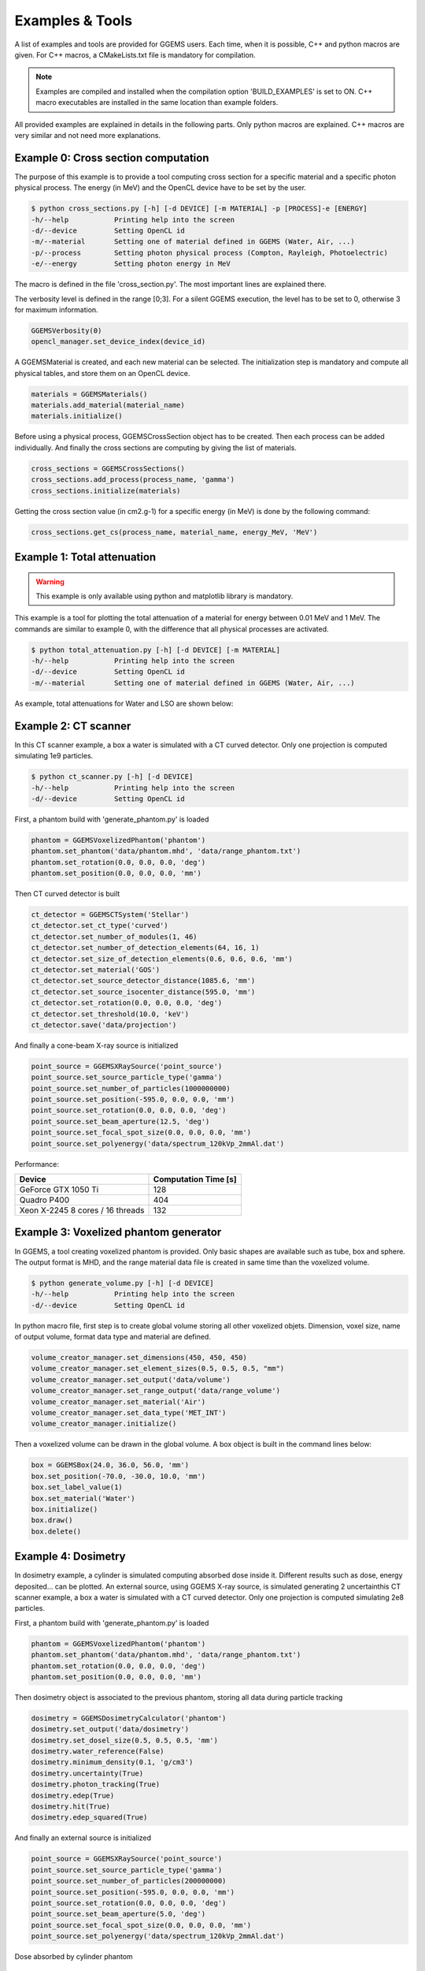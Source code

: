****************
Examples & Tools
****************

A list of examples and tools are provided for GGEMS users. Each time, when it is possible, C++ and python macros are given. For C++ macros, a CMakeLists.txt file is mandatory for compilation.

.. NOTE::

  Examples are compiled and installed when the compilation option 'BUILD_EXAMPLES' is set to ON. C++ macro executables are installed in the same location than example folders.


All provided examples are explained in details in the following parts. Only python macros are explained. C++ macros are very similar and not need more explanations.

Example 0: Cross section computation
====================================

The purpose of this example is to provide a tool computing cross section for a specific material and a specific photon physical process. The energy (in MeV) and the OpenCL device have to be set by the user.

.. code-block:: console

  $ python cross_sections.py [-h] [-d DEVICE] [-m MATERIAL] -p [PROCESS]-e [ENERGY]
  -h/--help           Printing help into the screen
  -d/--device         Setting OpenCL id
  -m/--material       Setting one of material defined in GGEMS (Water, Air, ...)
  -p/--process        Setting photon physical process (Compton, Rayleigh, Photoelectric)
  -e/--energy         Setting photon energy in MeV

The macro is defined in the file 'cross_section.py'. The most important lines are explained there.

The verbosity level is defined in the range [0;3]. For a silent GGEMS execution, the level has to be set to 0, otherwise 3 for maximum information.

.. code-block:: python

  GGEMSVerbosity(0)
  opencl_manager.set_device_index(device_id)

A GGEMSMaterial is created, and each new material can be selected. The initialization step is mandatory and compute all physical tables, and store them on an OpenCL device.

.. code-block:: python

  materials = GGEMSMaterials()
  materials.add_material(material_name)
  materials.initialize()

Before using a physical process, GGEMSCrossSection object has to be created. Then each process can be added individually. And finally the cross sections are computing by giving the list of materials.

.. code-block:: python

  cross_sections = GGEMSCrossSections()
  cross_sections.add_process(process_name, 'gamma')
  cross_sections.initialize(materials)

Getting the cross section value (in cm2.g-1) for a specific energy (in MeV) is done by the following command:

.. code-block:: python

  cross_sections.get_cs(process_name, material_name, energy_MeV, 'MeV')

Example 1: Total attenuation
============================

.. WARNING::

  This example is only available using python and matplotlib library is mandatory.

This example is a tool for plotting the total attenuation of a material for energy between 0.01 MeV and 1 MeV. The commands are similar to example 0, with the difference that all physical processes are activated.

.. code-block:: console

  $ python total_attenuation.py [-h] [-d DEVICE] [-m MATERIAL]
  -h/--help           Printing help into the screen
  -d/--device         Setting OpenCL id
  -m/--material       Setting one of material defined in GGEMS (Water, Air, ...)

As example, total attenuations for Water and LSO are shown below:

.. image:: ../images/Water_Total_Attenuation.png
  :width: 800
  :align: center

.. image:: ../images/LSO_Total_Attenuation.png
  :width: 800
  :align: center

Example 2: CT scanner
======================

In this CT scanner example, a box a water is simulated with a CT curved detector. Only one projection is computed simulating 1e9 particles.

.. code-block:: console

  $ python ct_scanner.py [-h] [-d DEVICE]
  -h/--help           Printing help into the screen
  -d/--device         Setting OpenCL id

First, a phantom build with 'generate_phantom.py' is loaded

.. code-block:: python

  phantom = GGEMSVoxelizedPhantom('phantom')
  phantom.set_phantom('data/phantom.mhd', 'data/range_phantom.txt')
  phantom.set_rotation(0.0, 0.0, 0.0, 'deg')
  phantom.set_position(0.0, 0.0, 0.0, 'mm')

Then CT curved detector is built

.. code-block:: python

  ct_detector = GGEMSCTSystem('Stellar')
  ct_detector.set_ct_type('curved')
  ct_detector.set_number_of_modules(1, 46)
  ct_detector.set_number_of_detection_elements(64, 16, 1)
  ct_detector.set_size_of_detection_elements(0.6, 0.6, 0.6, 'mm')
  ct_detector.set_material('GOS')
  ct_detector.set_source_detector_distance(1085.6, 'mm')
  ct_detector.set_source_isocenter_distance(595.0, 'mm')
  ct_detector.set_rotation(0.0, 0.0, 0.0, 'deg')
  ct_detector.set_threshold(10.0, 'keV')
  ct_detector.save('data/projection')

And finally a cone-beam X-ray source is initialized

.. code-block:: python

  point_source = GGEMSXRaySource('point_source')
  point_source.set_source_particle_type('gamma')
  point_source.set_number_of_particles(1000000000)
  point_source.set_position(-595.0, 0.0, 0.0, 'mm')
  point_source.set_rotation(0.0, 0.0, 0.0, 'deg')
  point_source.set_beam_aperture(12.5, 'deg')
  point_source.set_focal_spot_size(0.0, 0.0, 0.0, 'mm')
  point_source.set_polyenergy('data/spectrum_120kVp_2mmAl.dat')

.. image:: ../images/projection.png
  :width: 50
  :align: center

Performance:

+------------------------------------+------------------------+
|              Device                |  Computation Time [s]  |
+====================================+========================+
|  GeForce GTX 1050 Ti               | 128                    |
+------------------------------------+------------------------+
|  Quadro P400                       | 404                    |
+------------------------------------+------------------------+
|  Xeon X-2245 8 cores / 16 threads  | 132                    |
+------------------------------------+------------------------+

Example 3: Voxelized phantom generator
======================================

In GGEMS, a tool creating voxelized phantom is provided. Only basic shapes are available such as tube, box and sphere. The output format is MHD, and the range material data file is created in same time than the voxelized volume.

.. code-block:: console

  $ python generate_volume.py [-h] [-d DEVICE]
  -h/--help           Printing help into the screen
  -d/--device         Setting OpenCL id

In python macro file, first step is to create global volume storing all other voxelized objets. Dimension, voxel size, name of output volume, format data type and material are defined.

.. code-block:: python

  volume_creator_manager.set_dimensions(450, 450, 450)
  volume_creator_manager.set_element_sizes(0.5, 0.5, 0.5, "mm")
  volume_creator_manager.set_output('data/volume')
  volume_creator_manager.set_range_output('data/range_volume')
  volume_creator_manager.set_material('Air')
  volume_creator_manager.set_data_type('MET_INT')
  volume_creator_manager.initialize()

Then a voxelized volume can be drawn in the global volume. A box object is built in the command lines below:

.. code-block:: python

  box = GGEMSBox(24.0, 36.0, 56.0, 'mm')
  box.set_position(-70.0, -30.0, 10.0, 'mm')
  box.set_label_value(1)
  box.set_material('Water')
  box.initialize()
  box.draw()
  box.delete()

Example 4: Dosimetry
====================

In dosimetry example, a cylinder is simulated computing absorbed dose inside it. Different results such as dose, energy deposited... can be plotted. An external source, using GGEMS X-ray source, is simulated generating 2 uncertainthis CT scanner example, a box a water is simulated with a CT curved detector. Only one projection is computed simulating 2e8 particles.

First, a phantom build with 'generate_phantom.py' is loaded

.. code-block:: python

  phantom = GGEMSVoxelizedPhantom('phantom')
  phantom.set_phantom('data/phantom.mhd', 'data/range_phantom.txt')
  phantom.set_rotation(0.0, 0.0, 0.0, 'deg')
  phantom.set_position(0.0, 0.0, 0.0, 'mm')

Then dosimetry object is associated to the previous phantom, storing all data during particle tracking

.. code-block:: python

  dosimetry = GGEMSDosimetryCalculator('phantom')
  dosimetry.set_output('data/dosimetry')
  dosimetry.set_dosel_size(0.5, 0.5, 0.5, 'mm')
  dosimetry.water_reference(False)
  dosimetry.minimum_density(0.1, 'g/cm3')
  dosimetry.uncertainty(True)
  dosimetry.photon_tracking(True)
  dosimetry.edep(True)
  dosimetry.hit(True)
  dosimetry.edep_squared(True)

And finally an external source is initialized

.. code-block:: python

  point_source = GGEMSXRaySource('point_source')
  point_source.set_source_particle_type('gamma')
  point_source.set_number_of_particles(200000000)
  point_source.set_position(-595.0, 0.0, 0.0, 'mm')
  point_source.set_rotation(0.0, 0.0, 0.0, 'deg')
  point_source.set_beam_aperture(5.0, 'deg')
  point_source.set_focal_spot_size(0.0, 0.0, 0.0, 'mm')
  point_source.set_polyenergy('data/spectrum_120kVp_2mmAl.dat')

.. figure:: ../images/dosimetry_dose.png
    :width: 50%
    :align: center

    Dose absorbed by cylinder phantom

.. figure:: ../images/dosimetry_uncertainty.png
    :width: 50%
    :align: center

    Uncertainty dose computation

.. figure:: ../images/dosimetry_photon_tracking.png
    :width: 50%
    :align: center

    Photon tracking in phantom

Performance:

+------------------------------------+------------------------+
|              Device                |  Computation Time [s]  |
+====================================+========================+
|  GeForce GTX 1050 Ti               | 253                    |
+------------------------------------+------------------------+
|  Quadro P400                       | 1228                   |
+------------------------------------+------------------------+
|  Xeon X-2245 8 cores / 16 threads  | 570                    |
+------------------------------------+------------------------+
